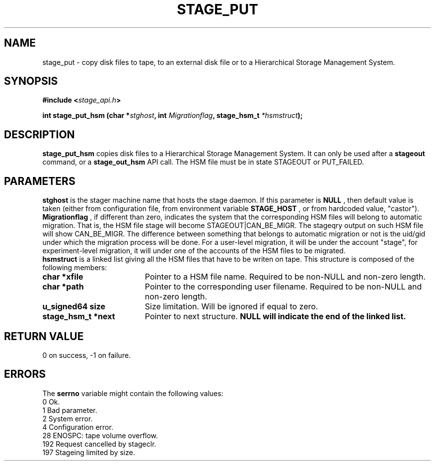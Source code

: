 .\"
.\" $Id: stage_put.man,v 1.1 2000/05/30 12:59:03 jdurand Exp $
.\"
.\" @(#)$RCSfile: stage_put.man,v $ $Revision: 1.1 $ $Date: 2000/05/30 12:59:03 $ CERN IT-PDP/DM Jean-Damien Durand
.\" Copyright (C) 1994-1999 by CERN/IT/PDP/DM
.\" All rights reserved
.\"
.TH STAGE_PUT "3" "$Date: 2000/05/30 12:59:03 $" "CASTOR" "Stage Library Functions"
.SH NAME
stage_put \- copy disk files to tape, to an external disk file or to a
Hierarchical Storage Management System.
.SH SYNOPSIS
.BI "#include <" stage_api.h ">"
.sp
.BI "int stage_put_hsm (char *" stghost ", int " Migrationflag ", stage_hsm_t " *hsmstruct ");"

.SH DESCRIPTION
.B stage_put_hsm
copies disk files to a Hierarchical Storage Management System. It can only be used after a
.B stageout
command, or a
.B stage_out_hsm
API call. The HSM file must be in state STAGEOUT or PUT_FAILED.

.SH PARAMETERS
.B stghost
is the stager machine name that hosts the stage daemon. If this parameter is
.B NULL
, then default value is taken (either from configuration file, from environment variable
.B STAGE_HOST
, or from hardcoded value, "castor").
.br
.B Migrationflag
, if different than zero, indicates the system that the corresponding HSM files will belong to automatic migration. That is, the HSM file stage will become STAGEOUT|CAN_BE_MIGR. The stageqry output on such HSM file will show CAN_BE_MIGR. The difference between something that belongs to automatic migration or not is the uid/gid under which the migration process will be done. For a user-level migration, it will be under the account "stage", for experiment-level migration, it will under one of the accounts of the HSM files to be migrated.
.br
.B hsmstruct
is a linked list giving all the HSM files that have to be writen on tape. This structure is composed of the following members:
.TP 1.9i
.B char *xfile
Pointer to a HSM file name. Required to be non-NULL and non-zero length.
.TP
.B char *path
Pointer to the corresponding user filename. Required to be non-NULL and non-zero length.
.TP
.B u_signed64 size
Size limitation. Will be ignored if equal to zero.
.TP
.B stage_hsm_t *next
Pointer to next structure.
.B NULL will indicate the end of the linked list.
.SH RETURN VALUE
0 on success, -1 on failure.

.SH ERRORS
The
.B serrno
variable might contain the following values:
\
.br
0       Ok.
.br
1       Bad parameter.
.br
2       System error.
.br
4       Configuration error.
.br
28      ENOSPC: tape volume overflow.
.br
192     Request cancelled by stageclr.
.br
197     Stageing limited by size.
